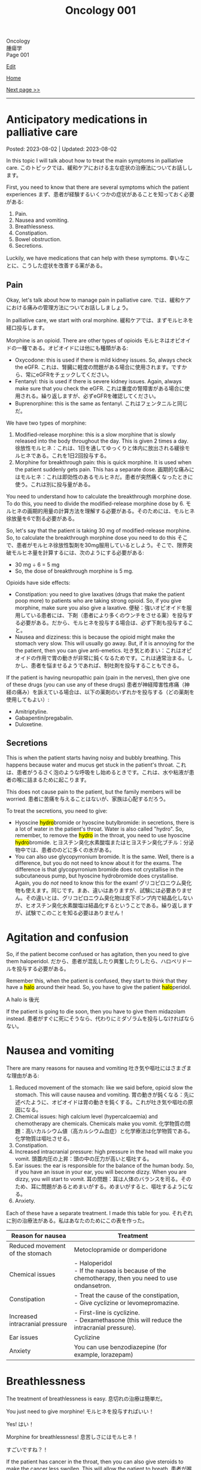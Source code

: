 #+TITLE: Oncology 001

#+BEGIN_EXPORT html
<div class="engt">Oncology</div>
<div class="japt">腫瘍学</div>
<div class="engt">Page 001</div>
#+END_EXPORT

[[https://github.com/ahisu6/ahisu6.github.io/edit/main/src/o/001.org][Edit]]

[[file:./index.org][Home]]

[[file:./002.org][Next page >>]]

-----

#+TOC: headlines 2

* Anticipatory medications in palliative care
:PROPERTIES:
:CUSTOM_ID: org517d93b
:END:

Posted: 2023-08-02 | Updated: 2023-08-02

In this topic I will talk about how to treat the main symptoms in palliative care. @@html:<span class="ja">このトピックでは、緩和ケアにおける主な症状の治療法についてお話しします。</span>@@

First, you need to know that there are several symptoms which the patient experiences @@html:<span class="ja">まず、患者が経験するいくつかの症状があることを知っておく必要がある</span>@@:
1. Pain.
2. Nausea and vomiting.
3. Breathlessness.
4. Constipation.
5. Bowel obstruction.
6. Secretions.

Luckily, we have medications that can help with these symptoms. @@html:<span class="ja">幸いなことに、こうした症状を改善する薬がある。</span>@@

** Pain
:PROPERTIES:
:CUSTOM_ID: orgac4b2ea
:END:

Okay, let's talk about how to manage pain in palliative care. @@html:<span class="ja">では、緩和ケアにおける痛みの管理方法についてお話ししましょう。</span>@@

In palliative care, we start with oral morphine. @@html:<span class="ja">緩和ケアでは、まずモルヒネを経口投与します。</span>@@

Morphine is an opioid. There are other types of opioids @@html:<span class="ja">モルヒネはオピオイドの一種である。オピオイドには他にも種類がある</span>@@:
- Oxycodone: this is used if there is mild kidney issues. So, always check the eGFR. @@html:<span class="ja">これは、腎臓に軽度の問題がある場合に使用されます。ですから、常にeGFRをチェックしてください。</span>@@
- Fentanyl: this is used if there is severe kidney issues. Again, always make sure that you check the eGFR. @@html:<span class="ja">これは重度の腎障害がある場合に使用される。繰り返しますが、必ずeGFRを確認してください。</span>@@
- Buprenorphine: this is the same as fentanyl. @@html:<span class="ja">これはフェンタニルと同じだ。</span>@@

We have two types of morphine:
1. Modified-release morphine: this is a slow morphine that is slowly released into the body throughout the day. This is given 2 times a day. @@html:<span class="ja">徐放性モルヒネ：これは、1日を通してゆっくりと体内に放出される緩徐モルヒネである。これを1日2回投与する。</span>@@
2. Morphine for breakthrough pain: this is quick morphine. It is used when the patient suddenly gets pain. This has a separate dose. @@html:<span class="ja">画期的な痛みにはモルヒネ：これは即効性のあるモルヒネだ。患者が突然痛くなったときに使う。これは別に投与量がある。</span>@@

You need to understand how to calculate the breakthrough morphine dose. To do this, you need to divide the modified-release morphine dose by 6. @@html:<span class="ja">モルヒネの画期的用量の計算方法を理解する必要がある。そのためには、モルヒネ徐放量を6で割る必要がある。</span>@@

So, let's say that the patient is taking 30 mg of modified-release morphine. So, to calculate the breakthrough morphine dose you need to do this @@html:<span class="ja">そこで、患者がモルヒネ徐放性製剤を30mg服用しているとしよう。そこで、限界突破モルヒネ量を計算するには、次のようにする必要がある</span>@@:
- 30 mg ÷ 6 = 5 mg
- So, the dose of breakthrough morphine is 5 mg.

Opioids have side effects:
- Constipation: you need to give laxatives (drugs that make the patient poop more) to patients who are taking strong opioid. So, if you give morphine, make sure you also give a laxative. @@html:<span class="ja">便秘：強いオピオイドを服用している患者には、下剤（患者により多くのウンチをさせる薬）を投与する必要がある。だから、モルヒネを投与する場合は、必ず下剤も投与すること。</span>@@
- Nausea and dizziness: this is because the opioid might make the stomach very slow. This will usually go away. But, if it is annoying for the the patient, then you can give anti-emetics. @@html:<span class="ja">吐き気とめまい：これはオピオイドの作用で胃の動きが非常に鈍くなるためです。これは通常治まる。しかし、患者を悩ませるようであれば、制吐剤を投与することもできる。</span>@@

If the patient is having neuropathic pain (pain in the nerves), then give one of these drugs (you can use any of these drugs) @@html:<span class="ja">患者が神経障害性疼痛（神経の痛み）を訴えている場合は、以下の薬剤のいずれかを投与する（どの薬剤を使用してもよい）</span>@@:
- Amitriptyline.
- Gabapentin/pregabalin.
- Duloxetine.

** Secretions
:PROPERTIES:
:CUSTOM_ID: org915811f
:END:

This is when the patient starts having noisy and bubbly breathing. This happens because water and mucus get stuck in the patient's throat. @@html:<span class="ja">これは、患者がうるさく泡のような呼吸をし始めるときです。これは、水や粘液が患者の喉に詰まるために起こります。</span>@@

This does not cause pain to the patient, but the family members will be worried. @@html:<span class="ja">患者に苦痛を与えることはないが、家族は心配するだろう。</span>@@

To treat the secretions, you need to give:
- @@html:Hyoscine <mark>hydro</mark>bromide or hyoscine butylbromide: in secretions, there is a lot of water in the patient's throat. Water is also called "hydro". So, remember, to remove the <mark>hydro</mark> in the throat, you need to use hyoscine <mark>hydro</mark>bromide. <span class="ja">ヒヨスチン臭化水素酸塩またはヒヨスチン臭化ブチル：分泌物中では、患者ののどに多くの水がある。</span>@@
- You can also use glycopyrronium bromide. It is the same. Well, there is a difference, but you do not need to know about it for the exams. The difference is that glycopyrronium bromide does not crystallise in the subcutaneous pump, but hyoscine hydrobromide does crystallise. Again, you do /not/ need to know this for the exam! @@html:<span class="ja">グリコピロニウム臭化物も使えます。同じです。まあ、違いはありますが、試験には必要ありません。その違いとは、グリコピロニウム臭化物は皮下ポンプ内で結晶化しないが、ヒオスチン臭化水素酸塩は結晶化するということである。繰り返しますが、試験でこのことを知る必要はありません！</span>@@

* Agitation and confusion
:PROPERTIES:
:CUSTOM_ID: org6e879f5
:END:

So, if the patient become confused or has agitation, then you need to give them haloperidol. @@html:<span class="ja">だから、患者が混乱したり興奮したりしたら、ハロペリドールを投与する必要がある。</span>@@

@@html:Remember this, when the patient is confused, they start to think that they have a <mark>halo</mark> around their head. So, you have to give the patient <mark>halo</mark>peridol.@@

A halo is 後光

If the patient is going to die soon, then you have to give them midazolam instead. @@html:<span class="ja">患者がすぐに死にそうなら、代わりにミダゾラムを投与しなければならない。</span>@@

* Nausea and vomiting
:PROPERTIES:
:CUSTOM_ID: orga22b74d
:END:

There are many reasons for nausea and vomiting @@html:<span class="ja">吐き気や嘔吐にはさまざまな理由がある</span>@@:
1. Reduced movement of the stomach: like we said before, opioid slow the stomach. This will cause nausea and vomiting. @@html:<span class="ja">胃の動きが鈍くなる：先に述べたように、オピオイドは胃の動きを鈍くする。これが吐き気や嘔吐の原因になる。</span>@@
2. Chemical issues: high calcium level (hypercalcaemia) and chemotherapy are chemicals. Chemicals make you vomit. @@html:<span class="ja">化学物質の問題：高いカルシウム値（高カルシウム血症）と化学療法は化学物質である。化学物質は嘔吐させる。</span>@@
3. Constipation.
4. Increased intracranial pressure: high pressure in the head will make you vomit. @@html:<span class="ja">頭蓋内圧の上昇：頭の中の圧力が高いと嘔吐する。</span>@@
5. Ear issues: the ear is responsible for the balance of the human body. So, if you have an issue in your ear, you will become dizzy. When you are dizzy, you will start to vomit. @@html:<span class="ja">耳の問題：耳は人体のバランスを司る。そのため、耳に問題があるとめまいがする。めまいがすると、嘔吐するようになる。</span>@@
6. Anxiety.

Each of these have a separate treatment. I made this table for you. @@html:<span class="ja">それぞれに別の治療法がある。私はあなたのためにこの表を作った。</span>@@

| Reason for nausea               | Treatment                                                                                                   |
|---------------------------------+-------------------------------------------------------------------------------------------------------------|
| Reduced movement of the stomach | Metoclopramide or domperidone                                                                               |
| Chemical issues                 | @@html:- Haloperidol<br>- If the nausea is because of the chemotherapy, then you need to use ondansetron.@@ |
| Constipation                    | @@html:- Treat the cause of the constipation,<br>- Give cyclizine or levomepromazine.@@                     |
| Increased intracranial pressure | @@html:- First-line is cyclizine.<br>- Dexamethasone (this will reduce the intracranial pressure).@@        |
| Ear issues                      | Cyclizine                                                                                                   |
| Anxiety                         | You can use benzodiazepine (for example, lorazepam)                                                         |

* Breathlessness
:PROPERTIES:
:CUSTOM_ID: orgaf43c07
:END:

The treatment of breathlessness is easy. @@html:<span class="ja">息切れの治療は簡単だ。</span>@@

You just need to give morphine! @@html:<span class="ja">モルヒネを投与すればいい！</span>@@

Yes! @@html:<span class="ja">はい！</span>@@

Morphine for breathlessness! @@html:<span class="ja">息苦しさにはモルヒネ！</span>@@

すごいですね？！

If the patient has cancer in the throat, then you can also give steroids to make the cancer less swollen. This will allow the patient to breath. @@html:<span class="ja">患者が喉に癌を患っている場合は、癌の腫れを抑えるためにステロイドを投与することもできる。これで患者は呼吸ができるようになる。</span>@@
